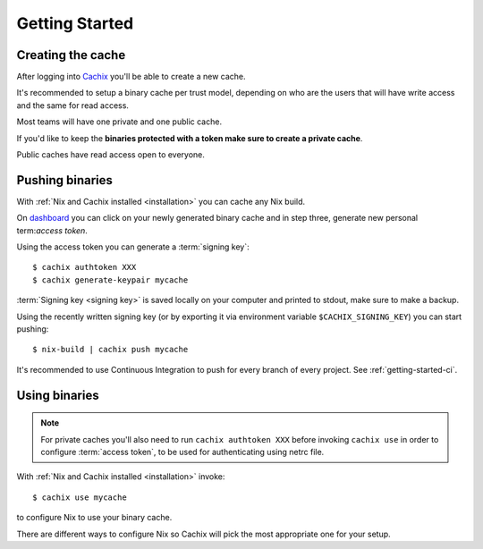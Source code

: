 Getting Started
===============

Creating the cache
------------------

After logging into `Cachix <https://app.cachix.org>`_
you'll be able to create a new cache.

It's recommended to setup a binary cache per trust model,
depending on who are the users that will have write access and
the same for read access.

Most teams will have one private and one public cache.

If you'd like to keep the **binaries protected with a token
make sure to create a private cache**. 

Public caches have read access open to everyone.


Pushing binaries
----------------

With :ref:`Nix and Cachix installed <installation>`
you can cache any Nix build.

On `dashboard <https://app.cachix.org>`_ you can
click on your newly generated binary cache and
in step three, generate new personal term:`access token`.

Using the access token you can generate a :term:`signing key`::

    $ cachix authtoken XXX
    $ cachix generate-keypair mycache

:term:`Signing key <signing key>` is saved locally on your computer and printed
to stdout, make sure to make a backup.

Using the recently written signing key (or by exporting it via environment variable ``$CACHIX_SIGNING_KEY``) you can start pushing::

    $ nix-build | cachix push mycache

It's recommended to use Continuous Integration to push for every branch of every project.
See :ref:`getting-started-ci`.


Using binaries
--------------

.. note:: 
  
  For private caches you'll also need to run ``cachix authtoken XXX``
  before invoking ``cachix use`` in order to configure :term:`access token`,
  to be used for authenticating using netrc file.

With :ref:`Nix and Cachix installed <installation>` invoke::

    $ cachix use mycache

to configure Nix to use your binary cache.

There are different ways to configure Nix so Cachix will
pick the most appropriate one for your setup.

